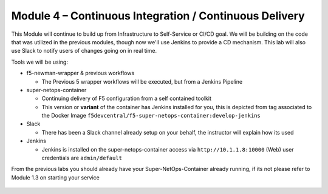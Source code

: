 Module 4 – Continuous Integration / Continuous Delivery
==============================================================

This Module will continue to build up from Infrastructure to Self-Service or CI/CD goal.
We will be building on the code that was utilized in the previous modules, though now
we'll use Jenkins to provide a CD mechanism. This lab will also use Slack to notify
users of changes going on in real time.

Tools we will be using:

- f5-newman-wrapper & previous workflows

  - The Previous 5 wrapper workflows will be executed, but from a Jenkins Pipeline

- super-netops-container

  - Continuing delivery of F5 configuration from a self contained toolkit
  - This version or **variant** of the container has Jenkins installed for you, this is depicted from tag associated to the Docker Image ``f5devcentral/f5-super-netops-container:develop-jenkins``

- Slack

  - There has been a Slack channel already setup on your behalf, the instructor will explain how its used

- Jenkins

  - Jenkins is installed on the super-netops-container access via ``http://10.1.1.8:10000`` (Web) user credentials are ``admin/default``

From the previous labs you should already have your Super-NetOps-Container already
running, if its not please refer to Module 1.3 on starting your service

 .. toctree::
   :maxdepth: 1
   :glob:

   lab*
